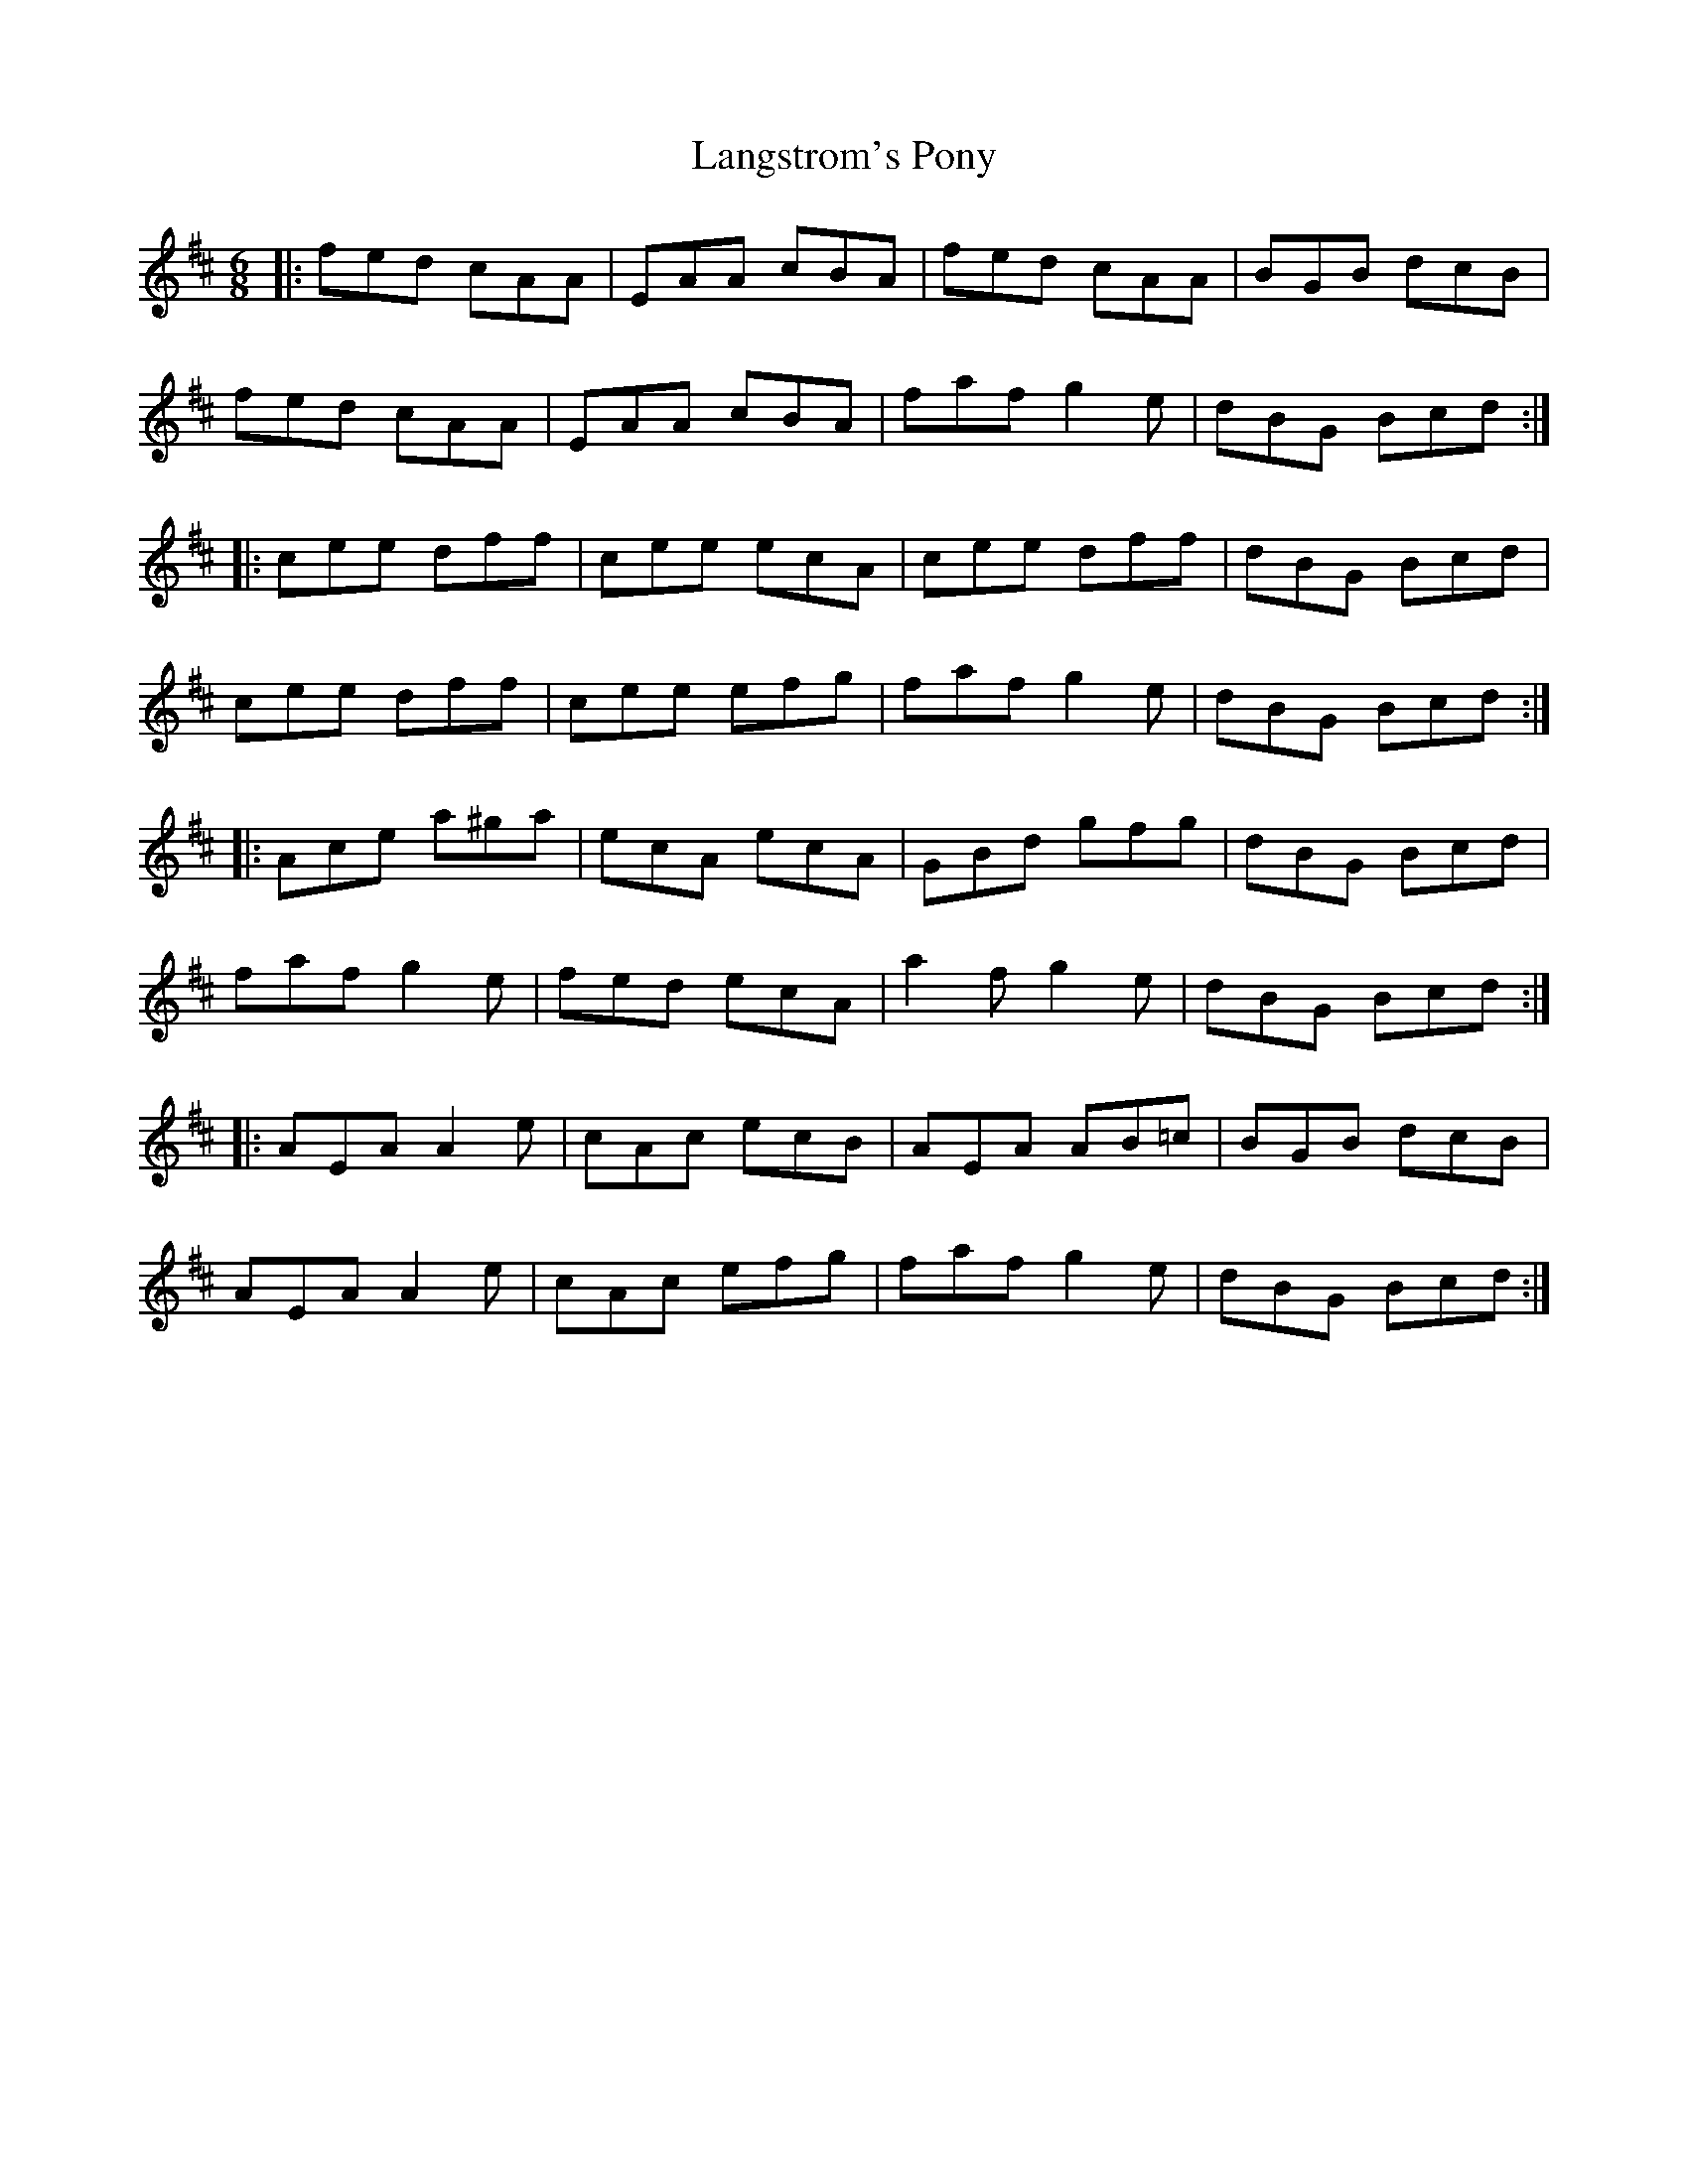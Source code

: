 X: 22774
T: Langstrom's Pony
R: jig
M: 6/8
K: Amixolydian
|:fed cAA|EAA cBA|fed cAA|BGB dcB|
fed cAA|EAA cBA|faf g2e|dBG Bcd:|
|:cee dff|cee ecA|cee dff|dBG Bcd|
cee dff|cee efg|faf g2e|dBG Bcd:|
|:Ace a^ga|ecA ecA|GBd gfg|dBG Bcd|
faf g2e|fed ecA|a2f g2e|dBG Bcd:|
|:AEA A2e|cAc ecB|AEA AB=c|BGB dcB|
AEA A2e|cAc efg|faf g2e|dBG Bcd:|

